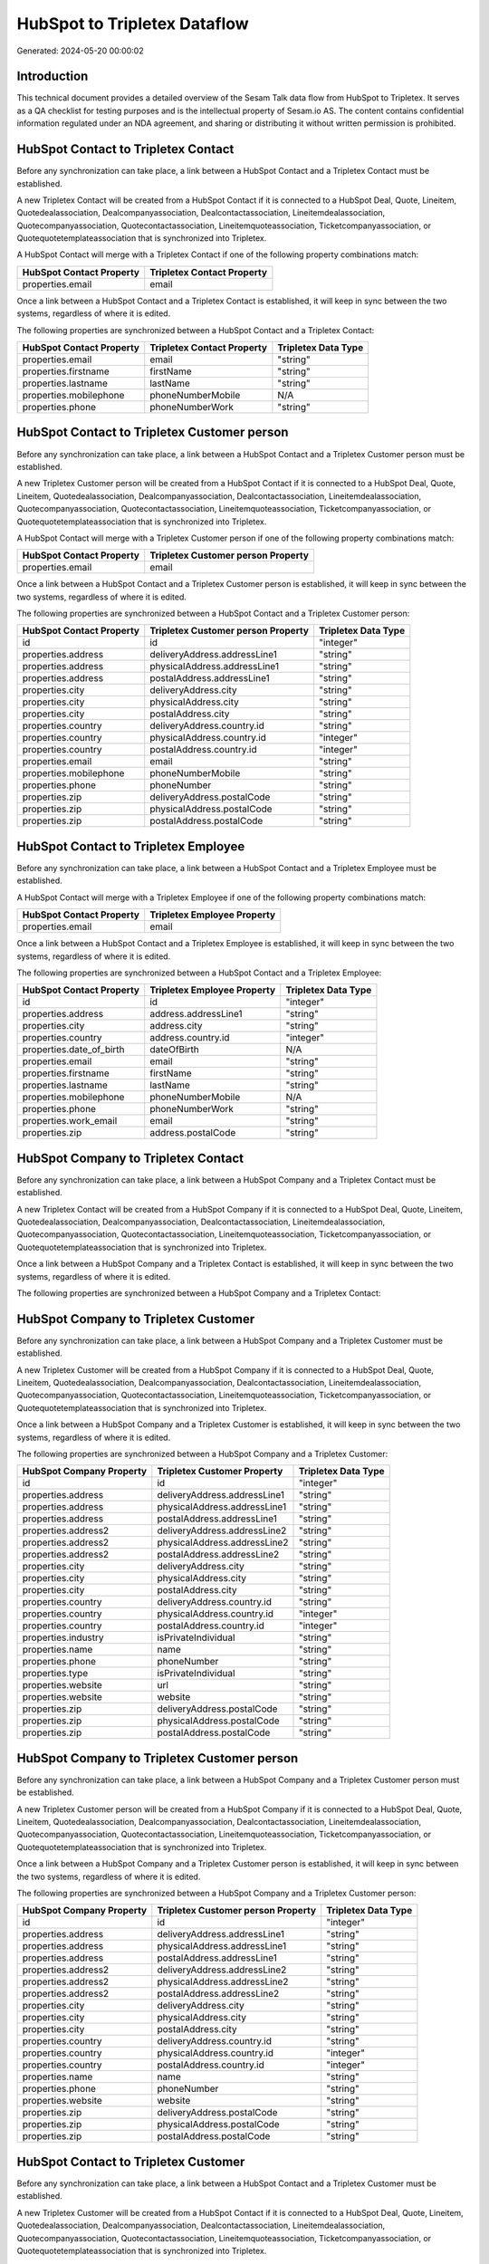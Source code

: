 =============================
HubSpot to Tripletex Dataflow
=============================

Generated: 2024-05-20 00:00:02

Introduction
------------

This technical document provides a detailed overview of the Sesam Talk data flow from HubSpot to Tripletex. It serves as a QA checklist for testing purposes and is the intellectual property of Sesam.io AS. The content contains confidential information regulated under an NDA agreement, and sharing or distributing it without written permission is prohibited.

HubSpot Contact to Tripletex Contact
------------------------------------
Before any synchronization can take place, a link between a HubSpot Contact and a Tripletex Contact must be established.

A new Tripletex Contact will be created from a HubSpot Contact if it is connected to a HubSpot Deal, Quote, Lineitem, Quotedealassociation, Dealcompanyassociation, Dealcontactassociation, Lineitemdealassociation, Quotecompanyassociation, Quotecontactassociation, Lineitemquoteassociation, Ticketcompanyassociation, or Quotequotetemplateassociation that is synchronized into Tripletex.

A HubSpot Contact will merge with a Tripletex Contact if one of the following property combinations match:

.. list-table::
   :header-rows: 1

   * - HubSpot Contact Property
     - Tripletex Contact Property
   * - properties.email
     - email

Once a link between a HubSpot Contact and a Tripletex Contact is established, it will keep in sync between the two systems, regardless of where it is edited.

The following properties are synchronized between a HubSpot Contact and a Tripletex Contact:

.. list-table::
   :header-rows: 1

   * - HubSpot Contact Property
     - Tripletex Contact Property
     - Tripletex Data Type
   * - properties.email
     - email
     - "string"
   * - properties.firstname
     - firstName
     - "string"
   * - properties.lastname
     - lastName
     - "string"
   * - properties.mobilephone
     - phoneNumberMobile
     - N/A
   * - properties.phone
     - phoneNumberWork
     - "string"


HubSpot Contact to Tripletex Customer person
--------------------------------------------
Before any synchronization can take place, a link between a HubSpot Contact and a Tripletex Customer person must be established.

A new Tripletex Customer person will be created from a HubSpot Contact if it is connected to a HubSpot Deal, Quote, Lineitem, Quotedealassociation, Dealcompanyassociation, Dealcontactassociation, Lineitemdealassociation, Quotecompanyassociation, Quotecontactassociation, Lineitemquoteassociation, Ticketcompanyassociation, or Quotequotetemplateassociation that is synchronized into Tripletex.

A HubSpot Contact will merge with a Tripletex Customer person if one of the following property combinations match:

.. list-table::
   :header-rows: 1

   * - HubSpot Contact Property
     - Tripletex Customer person Property
   * - properties.email
     - email

Once a link between a HubSpot Contact and a Tripletex Customer person is established, it will keep in sync between the two systems, regardless of where it is edited.

The following properties are synchronized between a HubSpot Contact and a Tripletex Customer person:

.. list-table::
   :header-rows: 1

   * - HubSpot Contact Property
     - Tripletex Customer person Property
     - Tripletex Data Type
   * - id
     - id
     - "integer"
   * - properties.address
     - deliveryAddress.addressLine1
     - "string"
   * - properties.address
     - physicalAddress.addressLine1
     - "string"
   * - properties.address
     - postalAddress.addressLine1
     - "string"
   * - properties.city
     - deliveryAddress.city
     - "string"
   * - properties.city
     - physicalAddress.city
     - "string"
   * - properties.city
     - postalAddress.city
     - "string"
   * - properties.country
     - deliveryAddress.country.id
     - "string"
   * - properties.country
     - physicalAddress.country.id
     - "integer"
   * - properties.country
     - postalAddress.country.id
     - "integer"
   * - properties.email
     - email
     - "string"
   * - properties.mobilephone
     - phoneNumberMobile
     - "string"
   * - properties.phone
     - phoneNumber
     - "string"
   * - properties.zip
     - deliveryAddress.postalCode
     - "string"
   * - properties.zip
     - physicalAddress.postalCode
     - "string"
   * - properties.zip
     - postalAddress.postalCode
     - "string"


HubSpot Contact to Tripletex Employee
-------------------------------------
Before any synchronization can take place, a link between a HubSpot Contact and a Tripletex Employee must be established.

A HubSpot Contact will merge with a Tripletex Employee if one of the following property combinations match:

.. list-table::
   :header-rows: 1

   * - HubSpot Contact Property
     - Tripletex Employee Property
   * - properties.email
     - email

Once a link between a HubSpot Contact and a Tripletex Employee is established, it will keep in sync between the two systems, regardless of where it is edited.

The following properties are synchronized between a HubSpot Contact and a Tripletex Employee:

.. list-table::
   :header-rows: 1

   * - HubSpot Contact Property
     - Tripletex Employee Property
     - Tripletex Data Type
   * - id
     - id
     - "integer"
   * - properties.address
     - address.addressLine1
     - "string"
   * - properties.city
     - address.city
     - "string"
   * - properties.country
     - address.country.id
     - "integer"
   * - properties.date_of_birth
     - dateOfBirth
     - N/A
   * - properties.email
     - email
     - "string"
   * - properties.firstname
     - firstName
     - "string"
   * - properties.lastname
     - lastName
     - "string"
   * - properties.mobilephone
     - phoneNumberMobile
     - N/A
   * - properties.phone
     - phoneNumberWork
     - "string"
   * - properties.work_email
     - email
     - "string"
   * - properties.zip
     - address.postalCode
     - "string"


HubSpot Company to Tripletex Contact
------------------------------------
Before any synchronization can take place, a link between a HubSpot Company and a Tripletex Contact must be established.

A new Tripletex Contact will be created from a HubSpot Company if it is connected to a HubSpot Deal, Quote, Lineitem, Quotedealassociation, Dealcompanyassociation, Dealcontactassociation, Lineitemdealassociation, Quotecompanyassociation, Quotecontactassociation, Lineitemquoteassociation, Ticketcompanyassociation, or Quotequotetemplateassociation that is synchronized into Tripletex.

Once a link between a HubSpot Company and a Tripletex Contact is established, it will keep in sync between the two systems, regardless of where it is edited.

The following properties are synchronized between a HubSpot Company and a Tripletex Contact:

.. list-table::
   :header-rows: 1

   * - HubSpot Company Property
     - Tripletex Contact Property
     - Tripletex Data Type


HubSpot Company to Tripletex Customer
-------------------------------------
Before any synchronization can take place, a link between a HubSpot Company and a Tripletex Customer must be established.

A new Tripletex Customer will be created from a HubSpot Company if it is connected to a HubSpot Deal, Quote, Lineitem, Quotedealassociation, Dealcompanyassociation, Dealcontactassociation, Lineitemdealassociation, Quotecompanyassociation, Quotecontactassociation, Lineitemquoteassociation, Ticketcompanyassociation, or Quotequotetemplateassociation that is synchronized into Tripletex.

Once a link between a HubSpot Company and a Tripletex Customer is established, it will keep in sync between the two systems, regardless of where it is edited.

The following properties are synchronized between a HubSpot Company and a Tripletex Customer:

.. list-table::
   :header-rows: 1

   * - HubSpot Company Property
     - Tripletex Customer Property
     - Tripletex Data Type
   * - id
     - id
     - "integer"
   * - properties.address
     - deliveryAddress.addressLine1
     - "string"
   * - properties.address
     - physicalAddress.addressLine1
     - "string"
   * - properties.address
     - postalAddress.addressLine1
     - "string"
   * - properties.address2
     - deliveryAddress.addressLine2
     - "string"
   * - properties.address2
     - physicalAddress.addressLine2
     - "string"
   * - properties.address2
     - postalAddress.addressLine2
     - "string"
   * - properties.city
     - deliveryAddress.city
     - "string"
   * - properties.city
     - physicalAddress.city
     - "string"
   * - properties.city
     - postalAddress.city
     - "string"
   * - properties.country
     - deliveryAddress.country.id
     - "string"
   * - properties.country
     - physicalAddress.country.id
     - "integer"
   * - properties.country
     - postalAddress.country.id
     - "integer"
   * - properties.industry
     - isPrivateIndividual
     - "string"
   * - properties.name
     - name
     - "string"
   * - properties.phone
     - phoneNumber
     - "string"
   * - properties.type
     - isPrivateIndividual
     - "string"
   * - properties.website
     - url
     - "string"
   * - properties.website
     - website
     - "string"
   * - properties.zip
     - deliveryAddress.postalCode
     - "string"
   * - properties.zip
     - physicalAddress.postalCode
     - "string"
   * - properties.zip
     - postalAddress.postalCode
     - "string"


HubSpot Company to Tripletex Customer person
--------------------------------------------
Before any synchronization can take place, a link between a HubSpot Company and a Tripletex Customer person must be established.

A new Tripletex Customer person will be created from a HubSpot Company if it is connected to a HubSpot Deal, Quote, Lineitem, Quotedealassociation, Dealcompanyassociation, Dealcontactassociation, Lineitemdealassociation, Quotecompanyassociation, Quotecontactassociation, Lineitemquoteassociation, Ticketcompanyassociation, or Quotequotetemplateassociation that is synchronized into Tripletex.

Once a link between a HubSpot Company and a Tripletex Customer person is established, it will keep in sync between the two systems, regardless of where it is edited.

The following properties are synchronized between a HubSpot Company and a Tripletex Customer person:

.. list-table::
   :header-rows: 1

   * - HubSpot Company Property
     - Tripletex Customer person Property
     - Tripletex Data Type
   * - id
     - id
     - "integer"
   * - properties.address
     - deliveryAddress.addressLine1
     - "string"
   * - properties.address
     - physicalAddress.addressLine1
     - "string"
   * - properties.address
     - postalAddress.addressLine1
     - "string"
   * - properties.address2
     - deliveryAddress.addressLine2
     - "string"
   * - properties.address2
     - physicalAddress.addressLine2
     - "string"
   * - properties.address2
     - postalAddress.addressLine2
     - "string"
   * - properties.city
     - deliveryAddress.city
     - "string"
   * - properties.city
     - physicalAddress.city
     - "string"
   * - properties.city
     - postalAddress.city
     - "string"
   * - properties.country
     - deliveryAddress.country.id
     - "string"
   * - properties.country
     - physicalAddress.country.id
     - "integer"
   * - properties.country
     - postalAddress.country.id
     - "integer"
   * - properties.name
     - name
     - "string"
   * - properties.phone
     - phoneNumber
     - "string"
   * - properties.website
     - website
     - "string"
   * - properties.zip
     - deliveryAddress.postalCode
     - "string"
   * - properties.zip
     - physicalAddress.postalCode
     - "string"
   * - properties.zip
     - postalAddress.postalCode
     - "string"


HubSpot Contact to Tripletex Customer
-------------------------------------
Before any synchronization can take place, a link between a HubSpot Contact and a Tripletex Customer must be established.

A new Tripletex Customer will be created from a HubSpot Contact if it is connected to a HubSpot Deal, Quote, Lineitem, Quotedealassociation, Dealcompanyassociation, Dealcontactassociation, Lineitemdealassociation, Quotecompanyassociation, Quotecontactassociation, Lineitemquoteassociation, Ticketcompanyassociation, or Quotequotetemplateassociation that is synchronized into Tripletex.

Once a link between a HubSpot Contact and a Tripletex Customer is established, it will keep in sync between the two systems, regardless of where it is edited.

The following properties are synchronized between a HubSpot Contact and a Tripletex Customer:

.. list-table::
   :header-rows: 1

   * - HubSpot Contact Property
     - Tripletex Customer Property
     - Tripletex Data Type


HubSpot Deal to Tripletex Order
-------------------------------
When a HubSpot Deal has a 100% probability of beeing sold, it  will be synchronized with a Tripletex Order.

Once a link between a HubSpot Deal and a Tripletex Order is established, it will keep in sync between the two systems, regardless of where it is edited.

The following properties are synchronized between a HubSpot Deal and a Tripletex Order:

.. list-table::
   :header-rows: 1

   * - HubSpot Deal Property
     - Tripletex Order Property
     - Tripletex Data Type
   * - properties.closedate
     - deliveryDate
     - N/A
   * - properties.closedate
     - orderDate
     - N/A
   * - properties.deal_currency_code
     - currency.id
     - "integer"
   * - properties.dealname
     - invoiceComment
     - "string"


HubSpot Lineitem to Tripletex Orderline
---------------------------------------
Every HubSpot Lineitem will be synchronized with a Tripletex Orderline.

Once a link between a HubSpot Lineitem and a Tripletex Orderline is established, it will keep in sync between the two systems, regardless of where it is edited.

The following properties are synchronized between a HubSpot Lineitem and a Tripletex Orderline:

.. list-table::
   :header-rows: 1

   * - HubSpot Lineitem Property
     - Tripletex Orderline Property
     - Tripletex Data Type
   * - properties.description
     - description
     - "string"
   * - properties.hs_discount_percentage
     - discount
     - "float"
   * - properties.hs_product_id
     - product.id
     - "integer"
   * - properties.name
     - description
     - "string"
   * - properties.price
     - unitPriceExcludingVatCurrency
     - "float"
   * - properties.quantity
     - count
     - N/A


HubSpot Product to Tripletex Product
------------------------------------
Every HubSpot Product will be synchronized with a Tripletex Product.

Once a link between a HubSpot Product and a Tripletex Product is established, it will keep in sync between the two systems, regardless of where it is edited.

The following properties are synchronized between a HubSpot Product and a Tripletex Product:

.. list-table::
   :header-rows: 1

   * - HubSpot Product Property
     - Tripletex Product Property
     - Tripletex Data Type
   * - properties.description
     - description
     - "string"
   * - properties.hs_cost_of_goods_sold
     - costExcludingVatCurrency
     - "integer"
   * - properties.hs_sku
     - number
     - "string"
   * - properties.name
     - name
     - "string"
   * - properties.price
     - priceExcludingVatCurrency
     - "float"

